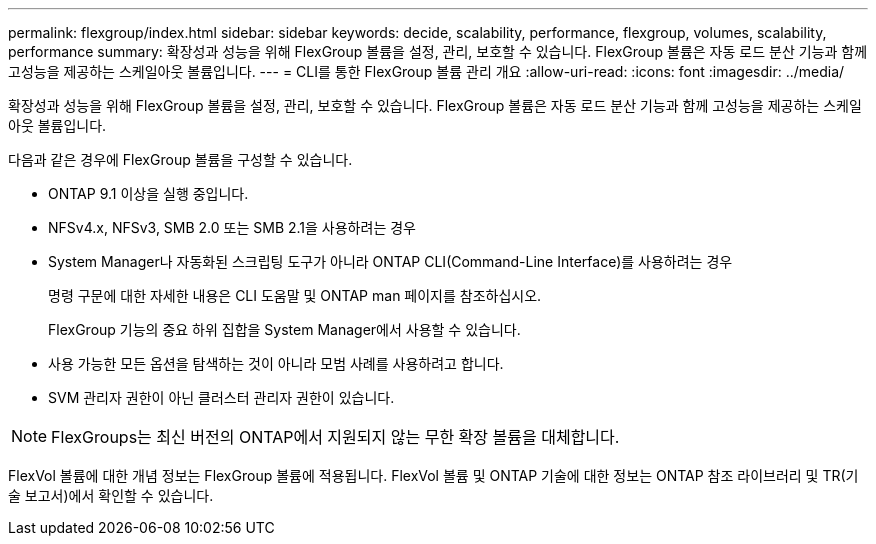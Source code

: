---
permalink: flexgroup/index.html 
sidebar: sidebar 
keywords: decide, scalability, performance, flexgroup, volumes, scalability, performance 
summary: 확장성과 성능을 위해 FlexGroup 볼륨을 설정, 관리, 보호할 수 있습니다. FlexGroup 볼륨은 자동 로드 분산 기능과 함께 고성능을 제공하는 스케일아웃 볼륨입니다. 
---
= CLI를 통한 FlexGroup 볼륨 관리 개요
:allow-uri-read: 
:icons: font
:imagesdir: ../media/


[role="lead"]
확장성과 성능을 위해 FlexGroup 볼륨을 설정, 관리, 보호할 수 있습니다. FlexGroup 볼륨은 자동 로드 분산 기능과 함께 고성능을 제공하는 스케일아웃 볼륨입니다.

다음과 같은 경우에 FlexGroup 볼륨을 구성할 수 있습니다.

* ONTAP 9.1 이상을 실행 중입니다.
* NFSv4.x, NFSv3, SMB 2.0 또는 SMB 2.1을 사용하려는 경우
* System Manager나 자동화된 스크립팅 도구가 아니라 ONTAP CLI(Command-Line Interface)를 사용하려는 경우
+
명령 구문에 대한 자세한 내용은 CLI 도움말 및 ONTAP man 페이지를 참조하십시오.

+
FlexGroup 기능의 중요 하위 집합을 System Manager에서 사용할 수 있습니다.

* 사용 가능한 모든 옵션을 탐색하는 것이 아니라 모범 사례를 사용하려고 합니다.
* SVM 관리자 권한이 아닌 클러스터 관리자 권한이 있습니다.



NOTE: FlexGroups는 최신 버전의 ONTAP에서 지원되지 않는 무한 확장 볼륨을 대체합니다.

FlexVol 볼륨에 대한 개념 정보는 FlexGroup 볼륨에 적용됩니다. FlexVol 볼륨 및 ONTAP 기술에 대한 정보는 ONTAP 참조 라이브러리 및 TR(기술 보고서)에서 확인할 수 있습니다.
